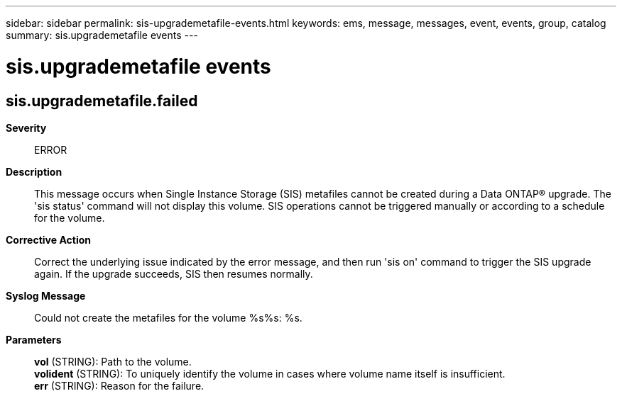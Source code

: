 ---
sidebar: sidebar
permalink: sis-upgrademetafile-events.html
keywords: ems, message, messages, event, events, group, catalog
summary: sis.upgrademetafile events
---

= sis.upgrademetafile events
:toclevels: 1
:hardbreaks:
:nofooter:
:icons: font
:linkattrs:
:imagesdir: ./media/

== sis.upgrademetafile.failed
*Severity*::
ERROR
*Description*::
This message occurs when Single Instance Storage (SIS) metafiles cannot be created during a Data ONTAP(R) upgrade. The 'sis status' command will not display this volume. SIS operations cannot be triggered manually or according to a schedule for the volume.
*Corrective Action*::
Correct the underlying issue indicated by the error message, and then run 'sis on' command to trigger the SIS upgrade again. If the upgrade succeeds, SIS then resumes normally.
*Syslog Message*::
Could not create the metafiles for the volume %s%s: %s.
*Parameters*::
*vol* (STRING): Path to the volume.
*volident* (STRING): To uniquely identify the volume in cases where volume name itself is insufficient.
*err* (STRING): Reason for the failure.
